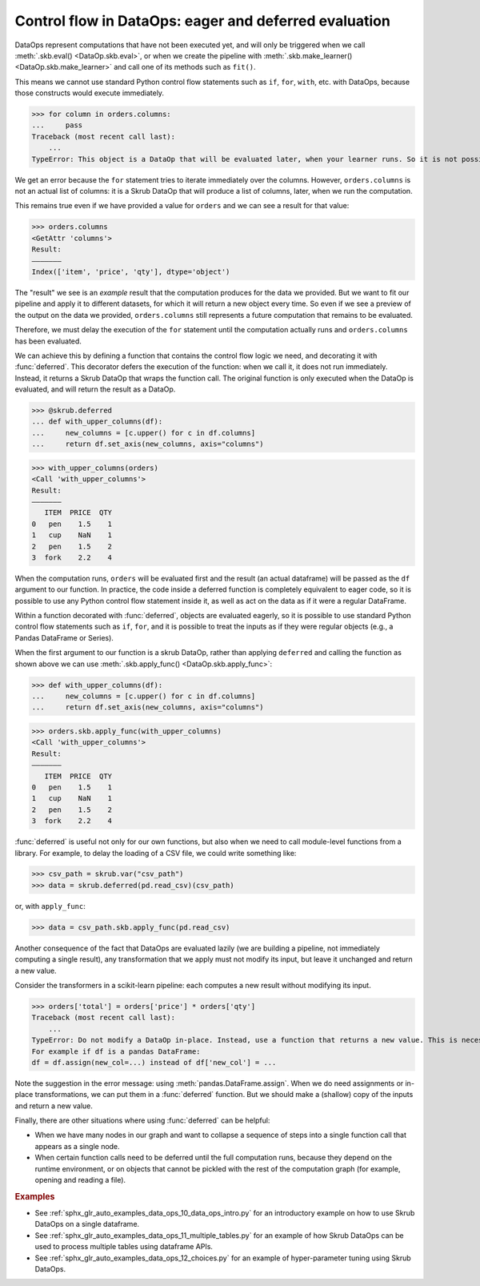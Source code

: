 .. _control_flow_dataops:

Control flow in DataOps: eager and deferred evaluation
======================================================

DataOps represent computations that have not been executed yet, and will
only be triggered when we call :meth:`.skb.eval() <DataOp.skb.eval>`, or when we
create the pipeline with :meth:`.skb.make_learner() <DataOp.skb.make_learner>` and
call one of its methods such as ``fit()``.

This means we cannot use standard Python control flow statements such as ``if``,
``for``, ``with``, etc. with DataOps, because those constructs would execute
immediately.

>>> for column in orders.columns:
...     pass
Traceback (most recent call last):
    ...
TypeError: This object is a DataOp that will be evaluated later, when your learner runs. So it is not possible to eagerly iterate over it now.

We get an error because the ``for`` statement tries to iterate immediately
over the columns. However, ``orders.columns`` is not an actual list of
columns: it is a Skrub DataOp that will produce a list of columns, later,
when we run the computation.

This remains true even if we have provided a value for ``orders`` and we can
see a result for that value:

>>> orders.columns
<GetAttr 'columns'>
Result:
―――――――
Index(['item', 'price', 'qty'], dtype='object')

The "result" we see is an *example* result that the computation produces for the
data we provided. But we want to fit our pipeline and apply it to different
datasets, for which it will return a new object every time. So even if we see a
preview of the output on the data we provided, ``orders.columns`` still
represents a future computation that remains to be evaluated.

Therefore, we must delay the execution of the ``for`` statement until the computation
actually runs and ``orders.columns`` has been evaluated.

We can achieve this by defining a function that contains the control flow logic
we need, and decorating it with :func:`deferred`. This decorator defers the execution
of the function: when we call it, it does not run immediately. Instead, it returns
a Skrub DataOp that wraps the function call. The original function is only
executed when the DataOp is evaluated, and will return the result as a DataOp.

>>> @skrub.deferred
... def with_upper_columns(df):
...     new_columns = [c.upper() for c in df.columns]
...     return df.set_axis(new_columns, axis="columns")

>>> with_upper_columns(orders)
<Call 'with_upper_columns'>
Result:
―――――――
   ITEM  PRICE  QTY
0   pen    1.5    1
1   cup    NaN    1
2   pen    1.5    2
3  fork    2.2    4

When the computation runs, ``orders`` will be evaluated first and the result (an
actual dataframe) will be passed as the ``df`` argument to our function. In practice,
the code inside a deferred function is completely equivalent to eager code, so
it is possible to use any Python control flow statement inside it, as well as
act on the data as if it were a regular DataFrame.

Within a function decorated with :func:`deferred`, objects are evaluated eagerly,
so it is possible to use standard Python control flow statements such as
``if``, ``for``, and it is possible to treat the inputs as if they were
regular objects (e.g., a Pandas DataFrame or Series).

When the first argument to our function is a skrub DataOp, rather than
applying ``deferred`` and calling the function as shown above we can use
:meth:`.skb.apply_func() <DataOp.skb.apply_func>`:

>>> def with_upper_columns(df):
...     new_columns = [c.upper() for c in df.columns]
...     return df.set_axis(new_columns, axis="columns")

>>> orders.skb.apply_func(with_upper_columns)
<Call 'with_upper_columns'>
Result:
―――――――
   ITEM  PRICE  QTY
0   pen    1.5    1
1   cup    NaN    1
2   pen    1.5    2
3  fork    2.2    4

:func:`deferred` is useful not only for our own functions, but also when we
need to call module-level functions from a library. For example, to delay the
loading of a CSV file, we could write something like:

>>> csv_path = skrub.var("csv_path")
>>> data = skrub.deferred(pd.read_csv)(csv_path)

or, with ``apply_func``:

>>> data = csv_path.skb.apply_func(pd.read_csv)

Another consequence of the fact that DataOps are evaluated lazily (we are
building a pipeline, not immediately computing a single result), any
transformation that we apply must not modify its input, but leave it unchanged
and return a new value.

Consider the transformers in a scikit-learn pipeline: each computes a new
result without modifying its input.

>>> orders['total'] = orders['price'] * orders['qty']
Traceback (most recent call last):
    ...
TypeError: Do not modify a DataOp in-place. Instead, use a function that returns a new value. This is necessary to allow chaining several steps in a sequence of transformations.
For example if df is a pandas DataFrame:
df = df.assign(new_col=...) instead of df['new_col'] = ...

Note the suggestion in the error message: using :meth:`pandas.DataFrame.assign`.
When we do need assignments or in-place transformations, we can put them in a
:func:`deferred` function. But we should make a (shallow) copy of the inputs and
return a new value.

Finally, there are other situations where using :func:`deferred` can be helpful:

- When we have many nodes in our graph and want to collapse a sequence of steps into
  a single function call that appears as a single node.
- When certain function calls need to be deferred until the full computation
  runs, because they depend on the runtime environment, or on objects that
  cannot be pickled with the rest of the computation graph (for example, opening
  and reading a file).

.. rubric:: Examples

- See :ref:`sphx_glr_auto_examples_data_ops_10_data_ops_intro.py` for an introductory
  example on how to use Skrub DataOps on a single dataframe.
- See :ref:`sphx_glr_auto_examples_data_ops_11_multiple_tables.py` for an example
  of how Skrub DataOps can be used to process multiple tables using dataframe APIs.
- See :ref:`sphx_glr_auto_examples_data_ops_12_choices.py` for an example of
  hyper-parameter tuning using Skrub DataOps.
